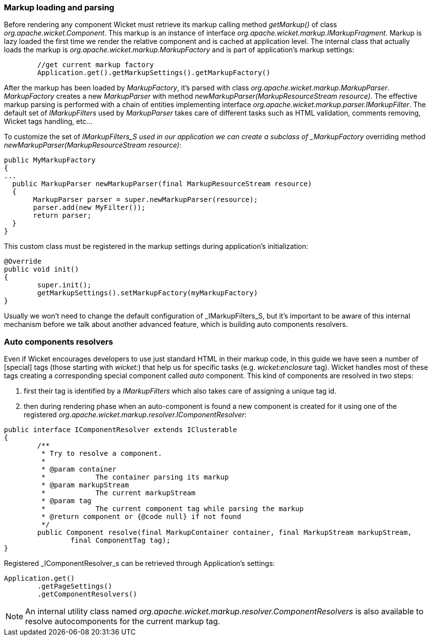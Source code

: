 
=== Markup loading and parsing

Before rendering any component Wicket must retrieve its markup calling method _getMarkup()_ of class _org.apache.wicket.Component_. This markup is an instance of interface _org.apache.wicket.markup.IMarkupFragment_. Markup is lazy loaded the first time we render the relative component and is cached at application level. The internal class that actually loads the markup is _org.apache.wicket.markup.MarkupFactory_ and is part of application's markup settings:

[source,java]
----
	//get current markup factory
	Application.get().getMarkupSettings().getMarkupFactory()
----
 
After the markup has been loaded by _MarkupFactory_, it's parsed with class _org.apache.wicket.markup.MarkupParser_. _MarkupFactory_ creates a new _MarkupParser_ with method _newMarkupParser(MarkupResourceStream resource)_. The effective markup parsing is performed with a chain of entities implementing interface _org.apache.wicket.markup.parser.IMarkupFilter_. The default set of _IMarkupFilters_ used by _MarkupParser_ takes care of different tasks such as HTML validation, comments removing, Wicket tags handling, etc... 

To customize the set of _IMarkupFilters_S used in our application we can create a subclass of _MarkupFactory_ overriding method _newMarkupParser(MarkupResourceStream resource)_:

[source,java]
----
public MyMarkupFactory 
{
...
  public MarkupParser newMarkupParser(final MarkupResourceStream resource) 
  {
       MarkupParser parser = super.newMarkupParser(resource);
       parser.add(new MyFilter());
       return parser;
  }
}
----

This custom class must be registered in the markup settings during application's initialization:

[source,java]
----
@Override
public void init()
{
	super.init();
	getMarkupSettings().setMarkupFactory(myMarkupFactory)
}
----

Usually we won't need to change the default configuration of _IMarkupFilters_S, but it's important to be aware of this internal mechanism before we talk about another advanced feature, which is building auto components resolvers.

=== Auto components resolvers

Even if Wicket encourages developers to use just standard HTML in their markup code, in this guide we have seen a number of  [special] tags (those starting with _wicket:_) that help us for specific tasks (e.g. _wicket:enclosure_ tag). Wicket handles most of these tags creating a corresponding special component called _auto_ component. This kind of components are resolved in two steps:

1. first their tag is identified by a _IMarkupFilters_ which also takes care of assigning a unique tag id.
2. then during rendering phase when an auto-component is found a new component is created for it using one of the registered _org.apache.wicket.markup.resolver.IComponentResolver_:

[source,java]
----
public interface IComponentResolver extends IClusterable
{
	/**
	 * Try to resolve a component.
	 * 
	 * @param container
	 *            The container parsing its markup
	 * @param markupStream
	 *            The current markupStream
	 * @param tag
	 *            The current component tag while parsing the markup
	 * @return component or {@code null} if not found
	 */
	public Component resolve(final MarkupContainer container, final MarkupStream markupStream,
		final ComponentTag tag);
}
----

Registered _IComponentResolver_s can be retrieved through Application's settings:

[source,java]
----
Application.get()
	.getPageSettings()
	.getComponentResolvers()
----

NOTE: An internal utility class named _org.apache.wicket.markup.resolver.ComponentResolvers_ is also available to resolve autocomponents for the current markup tag.

